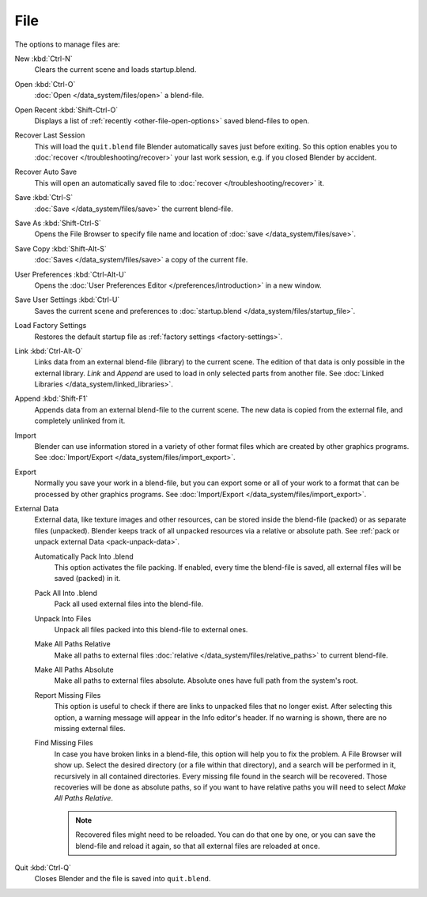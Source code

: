 
****
File
****

The options to manage files are:

New :kbd:`Ctrl-N`
   Clears the current scene and loads startup.blend.
Open :kbd:`Ctrl-O`
   :doc:`Open </data_system/files/open>` a blend-file.
Open Recent :kbd:`Shift-Ctrl-O`
   Displays a list of :ref:`recently <other-file-open-options>` saved blend-files to open.
Recover Last Session
   This will load the ``quit.blend`` file Blender automatically saves just before exiting.
   So this option enables you to :doc:`recover </troubleshooting/recover>`
   your last work session, e.g. if you closed Blender by accident.
Recover Auto Save
   This will open an automatically saved file
   to :doc:`recover </troubleshooting/recover>` it.
Save :kbd:`Ctrl-S`
   :doc:`Save </data_system/files/save>` the current blend-file.
Save As :kbd:`Shift-Ctrl-S`
   Opens the File Browser to specify file name and location of :doc:`save </data_system/files/save>`.
Save Copy :kbd:`Shift-Alt-S`
   :doc:`Saves </data_system/files/save>` a copy of the current file.
User Preferences :kbd:`Ctrl-Alt-U`
   Opens the :doc:`User Preferences Editor </preferences/introduction>` in a new window.
Save User Settings :kbd:`Ctrl-U`
   Saves the current scene and preferences to :doc:`startup.blend </data_system/files/startup_file>`.
Load Factory Settings
   Restores the default startup file as :ref:`factory settings <factory-settings>`.
Link :kbd:`Ctrl-Alt-O`
   Links data from an external blend-file (library) to the current scene.
   The edition of that data is only possible in the external library.
   *Link* and *Append* are used to load in only selected parts from another file.
   See :doc:`Linked Libraries </data_system/linked_libraries>`.
Append :kbd:`Shift-F1`
   Appends data from an external blend-file to the current scene.
   The new data is copied from the external file, and completely unlinked from it.
Import
   Blender can use information stored in a variety of other format files which are created by
   other graphics programs. See :doc:`Import/Export </data_system/files/import_export>`.
Export
   Normally you save your work in a blend-file,
   but you can export some or all of your work to a format that can be processed by other graphics programs.
   See :doc:`Import/Export </data_system/files/import_export>`.
External Data
   External data, like texture images and other resources,
   can be stored inside the blend-file (packed) or as separate files (unpacked).
   Blender keeps track of all unpacked resources via a relative or absolute path.
   See :ref:`pack or unpack external Data <pack-unpack-data>`.

   Automatically Pack Into .blend
      This option activates the file packing.
      If enabled, every time the blend-file is saved, all external files will be saved (packed) in it.
   Pack All Into .blend
      Pack all used external files into the blend-file.
   Unpack Into Files
      Unpack all files packed into this blend-file to external ones.
   Make All Paths Relative
      Make all paths to external files :doc:`relative </data_system/files/relative_paths>` to current blend-file.
   Make All Paths Absolute
      Make all paths to external files absolute. Absolute ones have full path from the system's root.
   Report Missing Files
      This option is useful to check if there are links to unpacked files that no longer exist.
      After selecting this option, a warning message will appear in the Info editor's header.
      If no warning is shown, there are no missing external files.
   Find Missing Files
      In case you have broken links in a blend-file, this option will help you to fix the problem.
      A File Browser will show up. Select the desired directory (or a file within that directory),
      and a search will be performed in it, recursively in all contained directories.
      Every missing file found in the search will be recovered.
      Those recoveries will be done as absolute paths,
      so if you want to have relative paths you will need to select *Make All Paths Relative*.

      .. note::

         Recovered files might need to be reloaded. You can do that one by one, or
         you can save the blend-file and reload it again, so that all external files are reloaded at once.

Quit :kbd:`Ctrl-Q`
   Closes Blender and the file is saved into ``quit.blend``.
